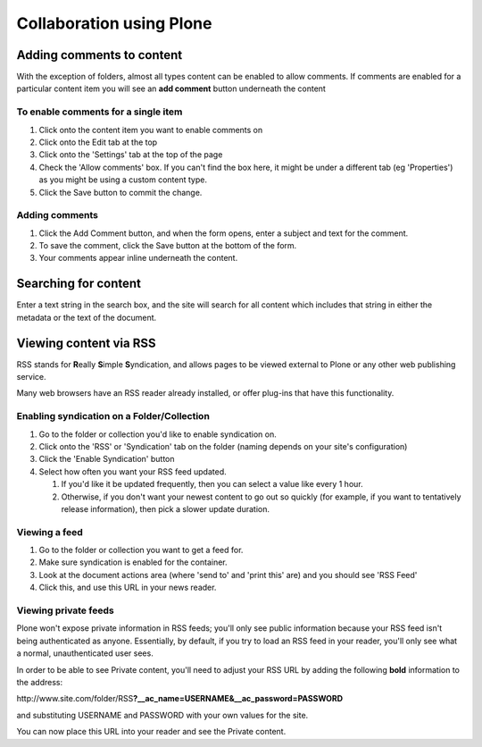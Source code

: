 Collaboration using Plone
*************************


Adding comments to content
==========================
.. Comments are an important part of collaboration within your portal.

With the exception of folders, almost all types content can be enabled to
allow comments. If comments are enabled for a particular content item you
will see an **add comment**  button underneath the content


To enable comments for a single item
------------------------------------

1. Click onto the content item you want to enable comments on
2. Click onto the Edit tab at the top
3. Click onto the 'Settings' tab at the top of the page
4. Check the 'Allow comments' box. If you can't find the box here, it might
   be under a different tab (eg 'Properties') as you might be using a custom
   content type.
5. Click the Save button to commit the change.

.. image:: images/comments.png
   :alt: Add comments button


Adding comments
---------------

1. Click the Add Comment button, and when the form opens, enter a subject and
   text for the comment.
2. To save the comment, click the Save button at the bottom of the form.
3. Your comments appear inline underneath the content.


Searching for content
=====================
.. Your portal contains a search engine called LiveSearch which can quickly
   execute a full text search of all documents.

Enter a text string in the search box, and the site will search for all
content which includes that string in either the metadata or the text of the
document.

.. image:: images/live_search.png
   :alt: LiveSearch


Viewing content via RSS
=======================
.. Rather than having to check each individual folder that may have content
   that you are interested in, you can view the RSS version of that file using
   an news reader.

RSS stands for **R**\eally **S**\imple **S**\yndication, and allows pages
to be viewed external to Plone or any other web publishing service.

Many web browsers have an RSS reader already installed, or offer plug-ins that
have this functionality.


Enabling syndication on a Folder/Collection
-------------------------------------------

1. Go to the folder or collection you'd like to enable syndication on.
2. Click onto the 'RSS' or 'Syndication' tab on the folder (naming depends on
   your site's configuration)
3. Click the 'Enable Syndication' button
4. Select how often you want your RSS feed updated.

   1. If you'd like it be updated frequently, then you can select a value like
      every 1 hour.
   2. Otherwise, if you don't want your newest content to go out so quickly
      (for example, if you want to tentatively release information), then pick
      a slower update duration.


Viewing a feed
--------------

1. Go to the folder or collection you want to get a feed for.
2. Make sure syndication is enabled for the container.
3. Look at the document actions area (where 'send to' and 'print this' are)
   and you should see 'RSS Feed'
4. Click this, and use this URL in your news reader.


Viewing private feeds
---------------------

Plone won't expose private information in RSS feeds; you'll only see public
information because your RSS feed isn't being authenticated as anyone.
Essentially, by default, if you try to load an RSS feed in your reader, you'll
only see what a normal, unauthenticated user sees.

In order to be able to see Private content, you'll need to adjust your RSS URL
by adding the following **bold**  information to the address:

\http://www.site.com/folder/RSS\ **?__ac_name=USERNAME\&__ac_password=PASSWORD**

and substituting USERNAME and PASSWORD with your own values for the site.

You can now place this URL into your reader and see the Private content.

